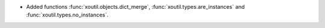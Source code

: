 - Added functions :func:`xoutil.objects.dict_merge`,
  :func:`xoutil.types.are_instances` and :func:`xoutil.types.no_instances`.
